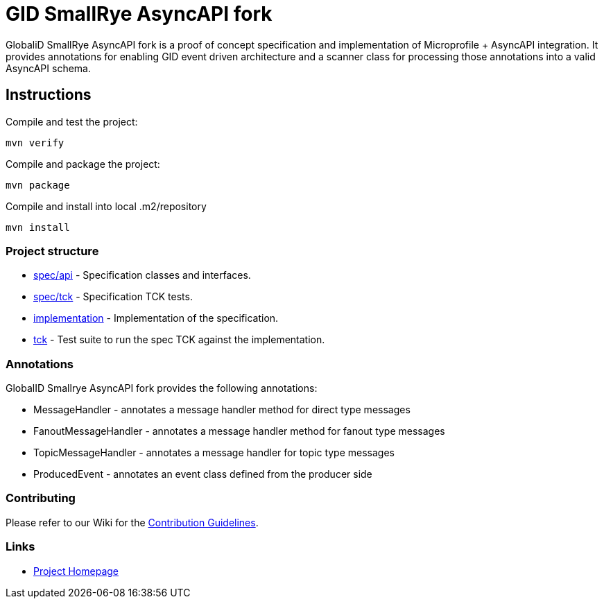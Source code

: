 :ci: https://github.com/smallrye/smallrye-async-api/actions?query=workflow%3A%22SmallRye+Build%22
:sonar: https://sonarcloud.io/dashboard?id=smallrye_smallrye-async-api

//image:https://github.com/smallrye/smallrye-async-api/workflows/SmallRye%20Build/badge.svg?branch=master[link={ci}]
//image:https://sonarcloud.io/api/project_badges/measure?project=smallrye_smallrye-async-api&metric=alert_status["Quality Gate Status", link={sonar}]
//image:https://img.shields.io/github/license/smallrye/smallrye-async-api.svg["License", link="http://www.apache.org/licenses/LICENSE-2.0"]

= GID SmallRye AsyncAPI fork

GlobaliD SmallRye AsyncAPI fork is a proof of concept specification and implementation of Microprofile + AsyncAPI integration.
It provides annotations for enabling GID event driven architecture and a scanner class for processing those annotations into a valid AsyncAPI schema.

== Instructions

Compile and test the project:

[source,bash]
----
mvn verify
----

Compile and package the project:

[source,bash]
----
mvn package
----

Compile and install into local .m2/repository

[source,bash]
----
mvn install
----

=== Project structure

* link:spec/api[] - Specification classes and interfaces.
* link:spec/tck[] - Specification TCK tests.
* link:implementation[] - Implementation of the specification.
* link:tck[] - Test suite to run the spec TCK against the implementation.

=== Annotations

GlobalID Smallrye AsyncAPI fork provides the following annotations:

* MessageHandler - annotates a message handler method for direct type messages
* FanoutMessageHandler - annotates a message handler method for fanout type messages
* TopicMessageHandler - annotates a message handler for topic type messages
* ProducedEvent - annotates an event class defined from the producer side

=== Contributing

Please refer to our Wiki for the https://github.com/smallrye/smallrye-parent/wiki[Contribution Guidelines].

=== Links

* http://github.com/smallrye/smallrye-async-api/[Project Homepage]
